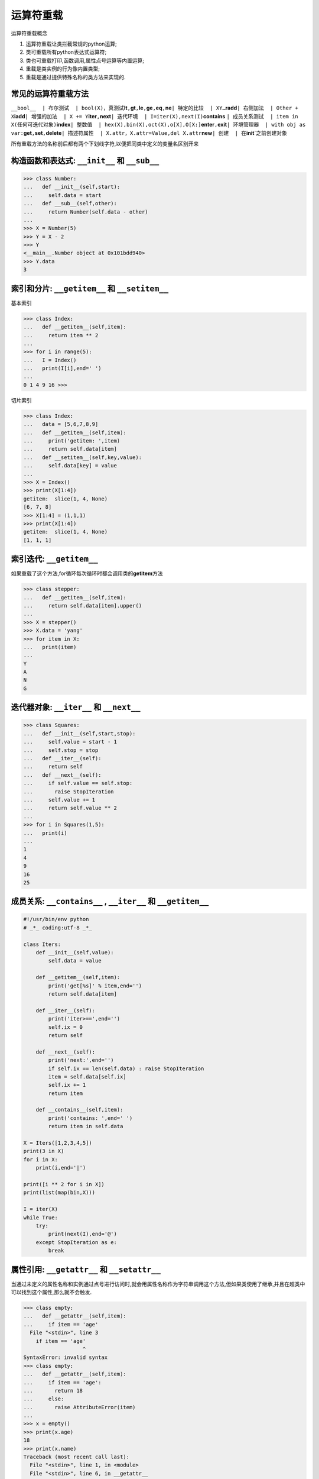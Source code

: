 运算符重载
==========

运算符重载概念

1. 运算符重载让类拦截常规的python运算;
2. 类可重载所有python表达式运算符;
3. 类也可重载打印,函数调用,属性点号运算等内置运算;
4. 重载是类实例的行为像内置类型;
5. 重载是通过提供特殊名称的类方法来实现的.

常见的运算符重载方法
--------------------

+-----------------------+-----------------------+-----------------------+
| 方法                  | 重载                  | 调用                  |
+=======================+=======================+=======================+
| ``__init__``          | 构造函数              | 对象建立：X =         |
|                       |                       | Class(args)           |
+-----------------------+-----------------------+-----------------------+
| ``__del__``           | 解析函数              | X对象收回             |
+-----------------------+-----------------------+-----------------------+
| ``__add__``           | 运算符+               | 如果没有\ ``__iadd__``,X+ |
|                       |                       | Y,X+=Y                |
+-----------------------+-----------------------+-----------------------+
| ``__or__``            | 运算符或              | 如果没有\ ``__ior__`` |
+-----------------------+-----------------------+-----------------------+
| ``__repr__``,\ ``__st | 打印、转换            | print(X)、repr(X)、str( |
| r__``                 |                       | X)                    |
+-----------------------+-----------------------+-----------------------+
| ``__call__``          | 函数调用              | X(args, \*kwargs)     |
+-----------------------+-----------------------+-----------------------+
| ``__getattr__``       | 点号运算              | X.undefined           |
+-----------------------+-----------------------+-----------------------+
| ``__setattr__``       | 属性赋值语句          | X.any = value         |
+-----------------------+-----------------------+-----------------------+
| ``__delattr__``       | 属性删除              | del X.any             |
+-----------------------+-----------------------+-----------------------+
| ``__getattribute__``  | 属性获取              | X.any                 |
+-----------------------+-----------------------+-----------------------+
| ``__getitem__``       | 索引运算              | X[key]，X[i:j]，没\ ``__ |
|                       |                       | iter__``\ 时的for循环和其他迭 |
|                       |                       | 代器                  |
+-----------------------+-----------------------+-----------------------+
| ``__setitem__``       | 索引赋值语句          | X[key]=value,X[i:k]=s |
|                       |                       | equence               |
+-----------------------+-----------------------+-----------------------+
| ``__delitem__``       | 索引和分片删除        | del X[key], del       |
|                       |                       | X[i:j]                |
+-----------------------+-----------------------+-----------------------+
| ``__len__``           | 长度                  | len(X)，如果没有\ ``__bool |
|                       |                       | __``\ ，真值测试      |
+-----------------------+-----------------------+-----------------------+

``__bool__  | 布尔测试  | bool(X)，真测试``\ **lt**\ ``,``\ **gt**\ ``,``\ **le**\ ``,``\ **ge**\ ``,``\ **eq**\ ``,``\ **ne**\ ``| 特定的比较  | XY…``\ **radd**\ ``| 右侧加法  | Other + X``\ **iadd**\ ``| 增强的加法  | X += Y``\ **iter**\ ``,``\ **next**\ ``| 迭代环境  | I=iter(X),next(I)``\ **contains**
``| 成员关系测试  | item in X(任何可迭代对象)``\ **index**\ ``| 整数值  | hex(X),bin(X),oct(X),o[X],O[X:]``\ **enter**\ ``,``\ **exit**\ ``| 环境管理器  | with obj as var:``\ **get**\ ``,``\ **set**\ ``,``\ **delete**\ ``| 描述符属性  | X.attr，X.attr=Value,del X.attr``\ **new**\ ``| 创建  | 在``\ **init**\ \`之前创建对象

所有重载方法的名称前后都有两个下划线字符,以便把同类中定义的变量名区别开来

构造函数和表达式: ``__init__`` 和 ``__sub__``
---------------------------------------------

.. code:: python

    >>> class Number:
    ...   def __init__(self,start):
    ...     self.data = start
    ...   def __sub__(self,other):
    ...     return Number(self.data - other)
    ...
    >>> X = Number(5)
    >>> Y = X - 2
    >>> Y
    <__main__.Number object at 0x101bdd940>
    >>> Y.data
    3

索引和分片: ``__getitem__`` 和 ``__setitem__``
----------------------------------------------

基本索引

.. code:: python

    >>> class Index:
    ...   def __getitem__(self,item):
    ...     return item ** 2
    ...
    >>> for i in range(5):
    ...   I = Index()
    ...   print(I[i],end=' ')
    ...
    0 1 4 9 16 >>>

切片索引

.. code:: python

    >>> class Index:
    ...   data = [5,6,7,8,9]
    ...   def __getitem__(self,item):
    ...     print('getitem: ',item)
    ...     return self.data[item]
    ...   def __setitem__(self,key,value):
    ...     self.data[key] = value
    ...
    >>> X = Index()
    >>> print(X[1:4])
    getitem:  slice(1, 4, None)
    [6, 7, 8]
    >>> X[1:4] = (1,1,1)
    >>> print(X[1:4])
    getitem:  slice(1, 4, None)
    [1, 1, 1]

索引迭代: ``__getitem__``
-------------------------

如果重载了这个方法,for循环每次循环时都会调用类的\ **getitem**\ 方法

.. code:: python

    >>> class stepper:
    ...   def __getitem__(self,item):
    ...     return self.data[item].upper()
    ...
    >>> X = stepper()
    >>> X.data = 'yang'
    >>> for item in X:
    ...   print(item)
    ...
    Y
    A
    N
    G

迭代器对象: ``__iter__`` 和 ``__next__``
----------------------------------------

.. code:: python

    >>> class Squares:
    ...   def __init__(self,start,stop):
    ...     self.value = start - 1
    ...     self.stop = stop
    ...   def __iter__(self):
    ...     return self
    ...   def __next__(self):
    ...     if self.value == self.stop:
    ...       raise StopIteration
    ...     self.value += 1
    ...     return self.value ** 2
    ...
    >>> for i in Squares(1,5):
    ...   print(i)
    ...
    1
    4
    9
    16
    25

成员关系: ``__contains__`` , ``__iter__`` 和 ``__getitem__``
------------------------------------------------------------

.. code:: python

    #!/usr/bin/env python
    # _*_ coding:utf-8 _*_

    class Iters:
        def __init__(self,value):
            self.data = value

        def __getitem__(self,item):
            print('get[%s]' % item,end='')
            return self.data[item]

        def __iter__(self):
            print('iter>==',end='')
            self.ix = 0
            return self

        def __next__(self):
            print('next:',end='')
            if self.ix == len(self.data) : raise StopIteration
            item = self.data[self.ix]
            self.ix += 1
            return item

        def __contains__(self,item):
            print('contains: ',end=' ')
            return item in self.data

    X = Iters([1,2,3,4,5])
    print(3 in X)
    for i in X:
        print(i,end='|')

    print([i ** 2 for i in X])
    print(list(map(bin,X)))

    I = iter(X)
    while True:
        try:
            print(next(I),end='@')
        except StopIteration as e:
            break

属性引用: ``__getattr__`` 和 ``__setattr__``
--------------------------------------------

当通过未定义的属性名称和实例通过点号进行访问时,就会用属性名称作为字符串调用这个方法,但如果类使用了继承,并且在超类中可以找到这个属性,那么就不会触发.

.. code:: python

    >>> class empty:
    ...   def __getattr__(self,item):
    ...     if item == 'age'
      File "<stdin>", line 3
        if item == 'age'
                       ^
    SyntaxError: invalid syntax
    >>> class empty:
    ...   def __getattr__(self,item):
    ...     if item == 'age':
    ...       return 18
    ...     else:
    ...       raise AttributeError(item)
    ...
    >>> x = empty()
    >>> print(x.age)
    18
    >>> print(x.name)
    Traceback (most recent call last):
      File "<stdin>", line 1, in <module>
      File "<stdin>", line 6, in __getattr__
    AttributeError: name

.. code:: python

    >>> class accesscontrol:
    ...   def __setattr__(self,key,value):
    ...     if key == 'age':
    ...       self.__dict__[key] = value
    ...     else:
    ...       raise AttributeError(key + ' not allowed')
    ...
    >>> x = accesscontrol()
    >>> x.age = 14
    >>> print(x.age)
    14
    >>> x.name = "Hello"
    Traceback (most recent call last):
      File "<stdin>", line 1, in <module>
      File "<stdin>", line 6, in __setattr__
    AttributeError: name not allowed

``__repr__`` 和 ``__str__``\ 会返回字符串表达式
-----------------------------------------------

``__repr__`` 和
``__str__``\ 都是为了更友好的显示,具体来说,如果在终端下print(Class)则会调用\ ``__repr__``,非终端下会调用\ ``__str__``\ 方法,且这两个方法只能返回字符串

.. code:: python

    #!/usr/bin/env python
    # _*_ coding:utf-8 _*_

    class adder:
        def __init__(self,value=0):
            self.data = value

        def __add__(self,other):
            self.data += other

        def __repr__(self):
            return 'addrepr(%s)' % self.data

        def __str__(self):
            return 'N: %s' % self.data

    x = adder(2)
    x + 1
    print(x)
    print((str(x),repr(x)))

.. code:: python

    ➜  python_test python3 027-exercise-2.py
    N: 3
    ('N: 3', 'addrepr(3)')

右侧加法和原处加法: ``__radd__`` 和 ``__iadd__``
------------------------------------------------

只有当+右侧的对象时类实例,而左边对象不是类实例的时候,python才会调用\ ``__radd__``

.. code:: python

    #!/usr/bin/env python
    # _*_ coding:utf-8 _*_

    class Commuter:
        def __init__(self,val):
            self.val = val
        def __add__(self,other):
            print('add',self.val,other)
            return self.val + other
        def __radd__(self,other):
            print('radd',self.val,other)
            return other + self.val
    x = Commuter(88)
    y = Commuter(99)
    print(x + 1)
    print('')
    print(1 + y)
    print('')
    print(x + y)

执行结果

.. code:: python

    ➜  python_test python3 027-exercise-3.py
    add 88 1
    89

    radd 99 1
    100

    add 88 <__main__.Commuter object at 0x101b9ff98>
    radd 99 88
    187

使用\ ``__iadd__``\ 进行原处加法

.. code:: python

    #!/usr/bin/env python
    # _*_ coding:utf-8 _*_

    class Number:
        def __init__(self,val):
            self.val = val
        def __iadd__(self,other):
            self.val += other
            return self
    x = Number(5)
    x += 1
    x += 1
    print(x.val)

    class Number:
        def __init__(self,val):
            self.val = val

        def __add__(self,other):
            return Number(self.val + other)

    x = Number(5)
    x += 1
    x += 1
    print(x.val)

Call表达式: ``__call__``
------------------------

当调用类实例时执行\ ``__call__``\ 方法

.. code:: python

    #!/usr/bin/env python
    # _*_ coding:utf-8 _*_

    class Callee:
        def __call__(self,*args,**kwargs):
            print('Callee:',args,kwargs)
    C = Callee()
    C(1,2,3)
    C(1,2,3,x=1,y=2,z=3)

    class Prod:
        def __init__(self,value):
            self.value = value
        def __call__(self,other):
            return self.value * other

    x = Prod(3)
    print(x(3))
    print(x(4))

输出

.. code:: python

    ➜  python_test python3 027-exercise-5.py
    Callee: (1, 2, 3) {}
    Callee: (1, 2, 3) {'y': 2, 'z': 3, 'x': 1}
    9
    12

比较: ``__lt__`` , ``__gt__``\ 和其他方法
-----------------------------------------

类可以定义方法来捕获所有的6种比较运算符: < , > , <= , >= , == 和 !=

.. code:: python

    #!/usr/bin/env python
    # _*_ coding:utf-8 _*_

    class C:
        data = 'spam'

        def __gt__(self,other):
            return self.data > other

        def __lt__(self,other):
            return self.data < other

    x = C()
    print(x > 'han')
    print(x < 'han')

输出

.. code:: python

    ➜  python_test python3 027-exercise-6.py
    True
    False

布尔值测试: bool 和 len
-----------------------

.. code:: python

    #!/usr/bin/env python
    # _*_ coding:utf-8 _*_

    class Truth:
        def __bool__(self):
            return True
    X = Truth()
    if X: print('yes')

    class Truth:
        def __bool__(self):
            return False

    X = Truth()
    print(bool(X))

输出

.. code:: python

    ➜  python_test python3 027-exercise-7.py
    yes
    False

如果没有这个方法,python退而求其次的求长度,因为一个非空对象看作是真

.. code:: python

    >>> class Truth:
    ...   def __len__(self): return 0
    ...
    >>> X = Truth()
    >>> if not X : print('no')
    ...
    no

如果两个方法都有,\ ``__bool__``\ 会胜过\ ``__len__``

.. code:: python

    >>> class Truth:
    ...   def __bool__(self): return True
    ...   def __len__(self): return 0
    ...
    >>> X = Truth()
    >>> bool(X)
    True

如果两个方法都没有定义,对象毫无疑义的看作为真

.. code:: python

    >>> class Truth: pass
    ...
    >>> bool(Truth)
    True

对象解析函数: ``__del__``
-------------------------

每当实例产生时,就会调用init构造函数,每当实例空间被收回时,它的对立面\ ``__del__``,也就是解析函数,就会自动执行

.. code:: python

    >>> class Life:
    ...   def __init__(self,name='unknown'):
    ...     print('Hello,',name)
    ...     self.name = name
    ...   def __del__(self):
    ...     print('Goodbye',self.name)
    ...
    >>> brian = Life('Brian')
    Hello, Brian
    >>> brian = 'loretta'
    Goodbye Brian

